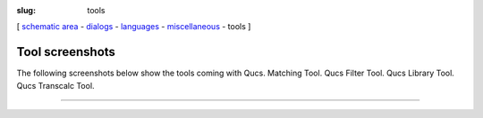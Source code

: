 :slug: tools

.. class:: center

[ `schematic area`_ - dialogs_ - languages_ - miscellaneous_ - tools ]


Tool screenshots
~~~~~~~~~~~~~~~~
The following screenshots below show the tools coming with Qucs.
|Matching|
Matching Tool.
|Qucs Filter|
Qucs Filter Tool.
|Qucs Library|
Qucs Library Tool.
|Qucs Transcalc|
Qucs Transcalc Tool.

--------------

.. _schematic area: screenshots.html
.. _dialogs: dialogs.html
.. _languages: languages.html
.. _miscellaneous: miscellaneous.html

.. |Matching| image:: images/qmatching.png
.. |Qucs Filter| image:: images/qfilter.png
.. |Qucs Library| image:: images/qlibrary.png
.. |Qucs Transcalc| image:: images/qtranscalc.png

